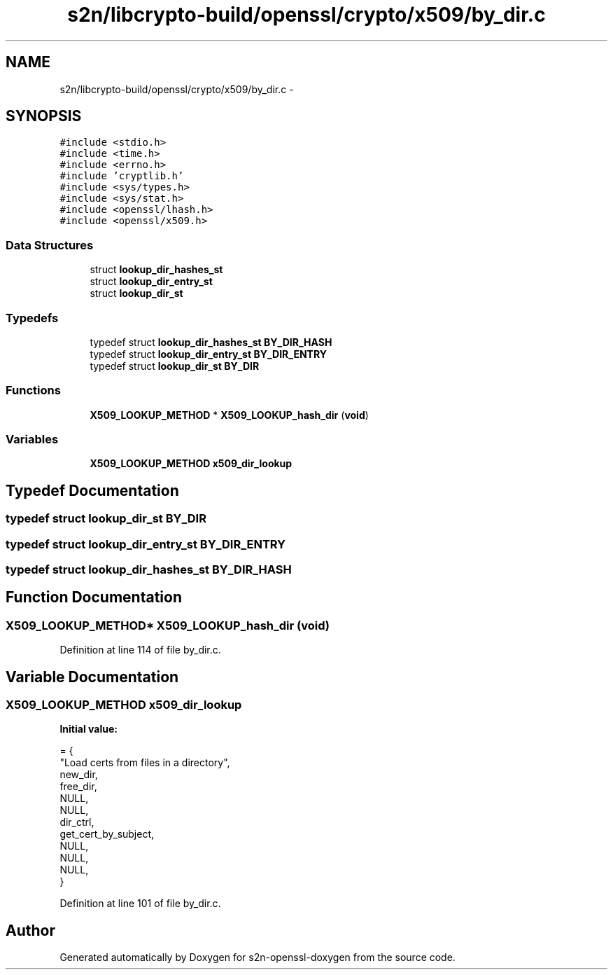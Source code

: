 .TH "s2n/libcrypto-build/openssl/crypto/x509/by_dir.c" 3 "Thu Jun 30 2016" "s2n-openssl-doxygen" \" -*- nroff -*-
.ad l
.nh
.SH NAME
s2n/libcrypto-build/openssl/crypto/x509/by_dir.c \- 
.SH SYNOPSIS
.br
.PP
\fC#include <stdio\&.h>\fP
.br
\fC#include <time\&.h>\fP
.br
\fC#include <errno\&.h>\fP
.br
\fC#include 'cryptlib\&.h'\fP
.br
\fC#include <sys/types\&.h>\fP
.br
\fC#include <sys/stat\&.h>\fP
.br
\fC#include <openssl/lhash\&.h>\fP
.br
\fC#include <openssl/x509\&.h>\fP
.br

.SS "Data Structures"

.in +1c
.ti -1c
.RI "struct \fBlookup_dir_hashes_st\fP"
.br
.ti -1c
.RI "struct \fBlookup_dir_entry_st\fP"
.br
.ti -1c
.RI "struct \fBlookup_dir_st\fP"
.br
.in -1c
.SS "Typedefs"

.in +1c
.ti -1c
.RI "typedef struct \fBlookup_dir_hashes_st\fP \fBBY_DIR_HASH\fP"
.br
.ti -1c
.RI "typedef struct \fBlookup_dir_entry_st\fP \fBBY_DIR_ENTRY\fP"
.br
.ti -1c
.RI "typedef struct \fBlookup_dir_st\fP \fBBY_DIR\fP"
.br
.in -1c
.SS "Functions"

.in +1c
.ti -1c
.RI "\fBX509_LOOKUP_METHOD\fP * \fBX509_LOOKUP_hash_dir\fP (\fBvoid\fP)"
.br
.in -1c
.SS "Variables"

.in +1c
.ti -1c
.RI "\fBX509_LOOKUP_METHOD\fP \fBx509_dir_lookup\fP"
.br
.in -1c
.SH "Typedef Documentation"
.PP 
.SS "typedef struct \fBlookup_dir_st\fP  \fBBY_DIR\fP"

.SS "typedef struct \fBlookup_dir_entry_st\fP  \fBBY_DIR_ENTRY\fP"

.SS "typedef struct \fBlookup_dir_hashes_st\fP  \fBBY_DIR_HASH\fP"

.SH "Function Documentation"
.PP 
.SS "\fBX509_LOOKUP_METHOD\fP* X509_LOOKUP_hash_dir (\fBvoid\fP)"

.PP
Definition at line 114 of file by_dir\&.c\&.
.SH "Variable Documentation"
.PP 
.SS "\fBX509_LOOKUP_METHOD\fP x509_dir_lookup"
\fBInitial value:\fP
.PP
.nf
= {
    "Load certs from files in a directory",
    new_dir,                    
    free_dir,                   
    NULL,                       
    NULL,                       
    dir_ctrl,                   
    get_cert_by_subject,        
    NULL,                       
    NULL,                       
    NULL,                       
}
.fi
.PP
Definition at line 101 of file by_dir\&.c\&.
.SH "Author"
.PP 
Generated automatically by Doxygen for s2n-openssl-doxygen from the source code\&.
